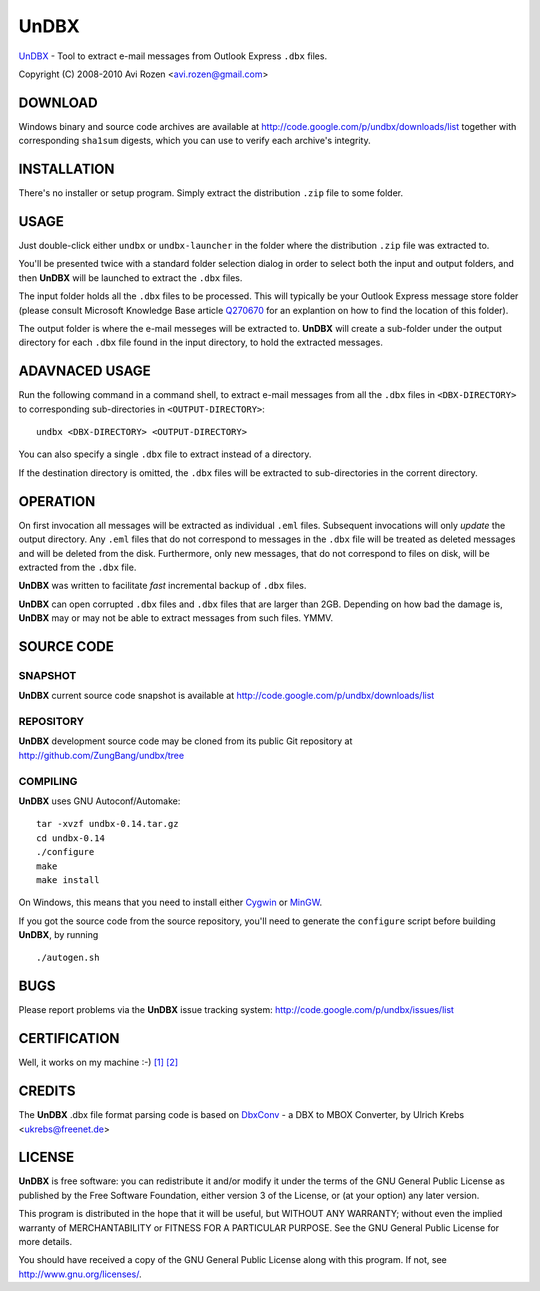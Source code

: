 =====
UnDBX
=====

`UnDBX`_ - Tool to extract e-mail messages from Outlook Express
``.dbx`` files.

.. _UnDBX: http://code.google.com/p/undbx/

Copyright (C) 2008-2010 Avi Rozen <avi.rozen@gmail.com>

DOWNLOAD
--------

Windows binary and source code archives are available at
`<http://code.google.com/p/undbx/downloads/list>`_ together with
corresponding ``sha1sum`` digests, which you can use to verify each
archive's integrity. 

INSTALLATION
------------

There's no installer or setup program. Simply extract the distribution
``.zip`` file to some folder.

USAGE
-----

Just double-click either ``undbx`` or ``undbx-launcher`` in the folder
where the distribution ``.zip`` file was extracted to.

You'll be presented twice with a standard folder selection dialog in
order to select both the input and output folders, and then **UnDBX**
will be launched to extract the ``.dbx`` files.

The input folder holds all the ``.dbx`` files to be processed. This
will typically be your Outlook Express message store folder (please
consult Microsoft Knowledge Base article `Q270670`_ for an explantion
on how to find the location of this folder).

The output folder is where the e-mail messeges will be extracted
to. **UnDBX** will create a sub-folder under the output directory for
each ``.dbx`` file found in the input directory, to hold the extracted
messages.

.. _Q270670: http://support.microsoft.com/kb/270670

ADAVNACED USAGE
---------------

Run the following command in a command shell, to extract e-mail
messages from all the ``.dbx`` files in ``<DBX-DIRECTORY>`` to
corresponding sub-directories in ``<OUTPUT-DIRECTORY>``:

::

    undbx <DBX-DIRECTORY> <OUTPUT-DIRECTORY>

You can also specify a single ``.dbx`` file to extract instead of a
directory.

If the destination directory is omitted, the ``.dbx`` files will be
extracted to sub-directories in the corrent directory.

OPERATION
---------

On first invocation all messages will be extracted as individual
``.eml`` files. Subsequent invocations will only *update* the output
directory. Any ``.eml`` files that do not correspond to messages in
the ``.dbx`` file will be treated as deleted messages and will be
deleted from the disk. Furthermore, only new messages, that do not
correspond to files on disk, will be extracted from the ``.dbx`` file.

**UnDBX** was written to facilitate *fast* incremental backup of
``.dbx`` files.

**UnDBX** can open corrupted ``.dbx`` files and ``.dbx`` files that
are larger than 2GB. Depending on how bad the damage is, **UnDBX** may
or may not be able to extract messages from such files. YMMV.


SOURCE CODE
-----------

SNAPSHOT
~~~~~~~~

**UnDBX** current source code snapshot is available at
`<http://code.google.com/p/undbx/downloads/list>`_

REPOSITORY
~~~~~~~~~~

**UnDBX** development source code may be cloned from its public Git
repository at `<http://github.com/ZungBang/undbx/tree>`_

COMPILING
~~~~~~~~~

**UnDBX** uses GNU Autoconf/Automake:

::

    tar -xvzf undbx-0.14.tar.gz
    cd undbx-0.14
    ./configure
    make
    make install

On Windows, this means that you need to install either `Cygwin`_ or
`MinGW`_.

If you got the source code from the source repository, you'll need to
generate the ``configure`` script before building **UnDBX**, by
running

::

    ./autogen.sh


.. _Cygwin: http://www.cygwin.com
.. _MinGW: http://www.mingw.org

BUGS
----

Please report problems via the **UnDBX** issue tracking system:
`<http://code.google.com/p/undbx/issues/list>`_

CERTIFICATION
-------------

Well, it works on my machine :-) `[1]`_ `[2]`_

.. _[1]: http://jcooney.net/archive/2007/02/01/42999.aspx
.. _[2]: http://www.codinghorror.com/blog/archives/000818.html

CREDITS
-------

The **UnDBX** .dbx file format parsing code is based on `DbxConv`_ - a
DBX to MBOX Converter, by Ulrich Krebs <ukrebs@freenet.de>

.. _DbxConv: http://freenet-homepage.de/ukrebs/english/dbxconv.html

LICENSE
-------

**UnDBX** is free software: you can redistribute it and/or modify it
under the terms of the GNU General Public License as published by the
Free Software Foundation, either version 3 of the License, or (at your
option) any later version.

This program is distributed in the hope that it will be useful, but
WITHOUT ANY WARRANTY; without even the implied warranty of
MERCHANTABILITY or FITNESS FOR A PARTICULAR PURPOSE. See the GNU
General Public License for more details.

You should have received a copy of the GNU General Public License
along with this program. If not, see `<http://www.gnu.org/licenses/>`_.


